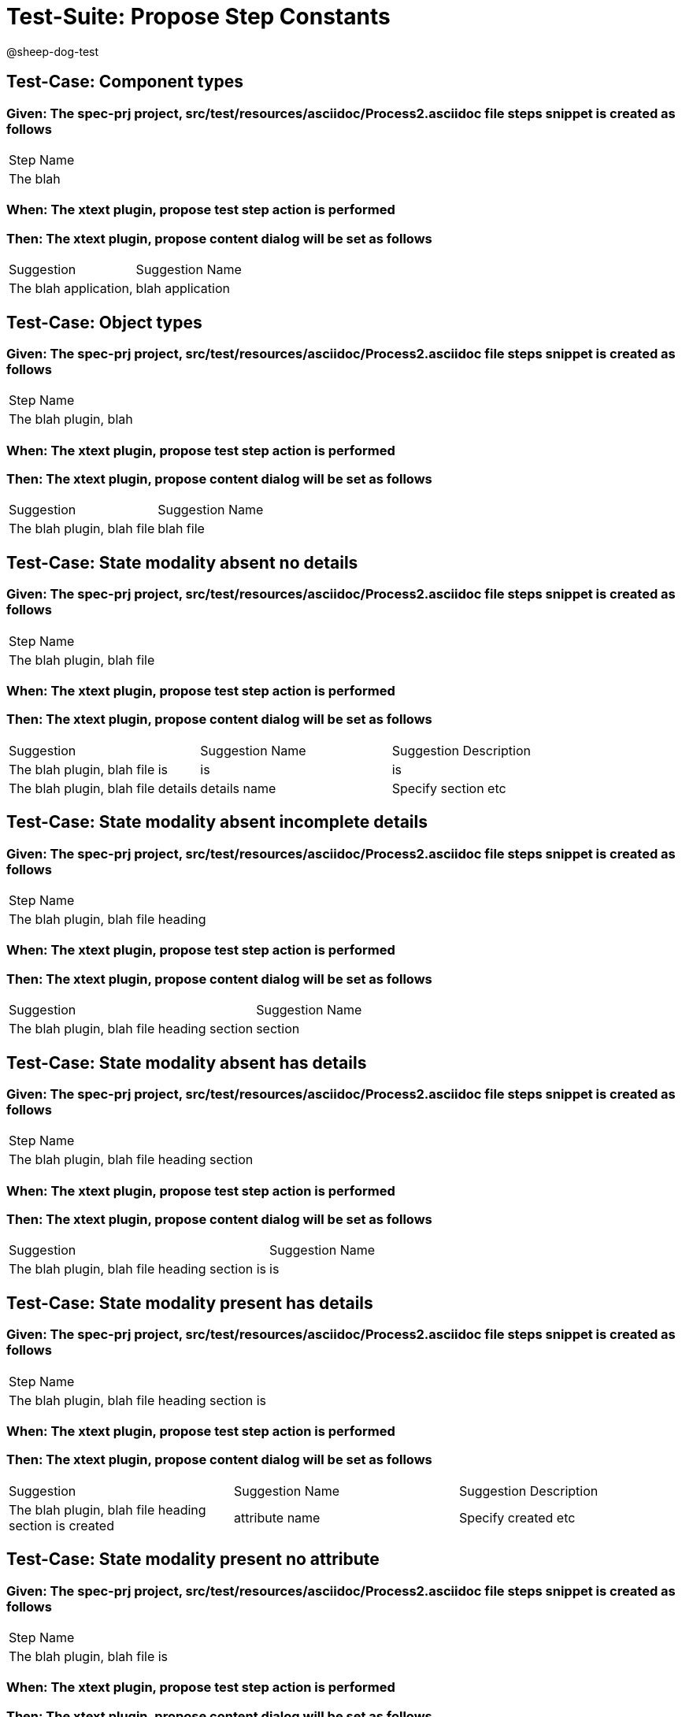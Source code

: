 = Test-Suite: Propose Step Constants

@sheep-dog-test

== Test-Case: Component types

=== Given: The spec-prj project, src/test/resources/asciidoc/Process2.asciidoc file steps snippet is created as follows

|===
| Step Name
| The blah 
|===

=== When: The xtext plugin, propose test step action is performed

=== Then: The xtext plugin, propose content dialog will be set as follows

|===
| Suggestion            | Suggestion Name 
| The blah application, | blah application
|===

== Test-Case: Object types

=== Given: The spec-prj project, src/test/resources/asciidoc/Process2.asciidoc file steps snippet is created as follows

|===
| Step Name            
| The blah plugin, blah
|===

=== When: The xtext plugin, propose test step action is performed

=== Then: The xtext plugin, propose content dialog will be set as follows

|===
| Suggestion                 | Suggestion Name
| The blah plugin, blah file | blah file      
|===

== Test-Case: State modality absent no details

=== Given: The spec-prj project, src/test/resources/asciidoc/Process2.asciidoc file steps snippet is created as follows

|===
| Step Name                 
| The blah plugin, blah file
|===

=== When: The xtext plugin, propose test step action is performed

=== Then: The xtext plugin, propose content dialog will be set as follows

|===
| Suggestion                         | Suggestion Name | Suggestion Description
| The blah plugin, blah file is      | is              | is                    
| The blah plugin, blah file details | details name    | Specify section etc   
|===

== Test-Case: State modality absent incomplete details

=== Given: The spec-prj project, src/test/resources/asciidoc/Process2.asciidoc file steps snippet is created as follows

|===
| Step Name                         
| The blah plugin, blah file heading
|===

=== When: The xtext plugin, propose test step action is performed

=== Then: The xtext plugin, propose content dialog will be set as follows

|===
| Suggestion                                 | Suggestion Name
| The blah plugin, blah file heading section | section        
|===

== Test-Case: State modality absent has details

=== Given: The spec-prj project, src/test/resources/asciidoc/Process2.asciidoc file steps snippet is created as follows

|===
| Step Name                                 
| The blah plugin, blah file heading section
|===

=== When: The xtext plugin, propose test step action is performed

=== Then: The xtext plugin, propose content dialog will be set as follows

|===
| Suggestion                                    | Suggestion Name
| The blah plugin, blah file heading section is | is             
|===

== Test-Case: State modality present has details

=== Given: The spec-prj project, src/test/resources/asciidoc/Process2.asciidoc file steps snippet is created as follows

|===
| Step Name                                    
| The blah plugin, blah file heading section is
|===

=== When: The xtext plugin, propose test step action is performed

=== Then: The xtext plugin, propose content dialog will be set as follows

|===
| Suggestion                                            | Suggestion Name | Suggestion Description
| The blah plugin, blah file heading section is created | attribute name  | Specify created etc   
|===

== Test-Case: State modality present no attribute

=== Given: The spec-prj project, src/test/resources/asciidoc/Process2.asciidoc file steps snippet is created as follows

|===
| Step Name                    
| The blah plugin, blah file is
|===

=== When: The xtext plugin, propose test step action is performed

=== Then: The xtext plugin, propose content dialog will be set as follows

|===
| Suggestion                            | Suggestion Name | Suggestion Description
| The blah plugin, blah file is created | attribute name  | Specify created etc   
|===

== Test-Case: State modality present no attachments

=== Given: The spec-prj project, src/test/resources/asciidoc/Process2.asciidoc file steps snippet is created as follows

|===
| Step Name                            
| The blah plugin, blah file is created
|===

=== When: The xtext plugin, propose test step action is performed

=== Then: The xtext plugin, propose content dialog will be set as follows

|===
| Suggestion                                 | Suggestion Name
| The blah plugin, blah file is created with | with           
|===

== Test-Case: State modality present has attachments

=== Given: The spec-prj project, src/test/resources/asciidoc/Process2.asciidoc file steps snippet is created as follows

|===
| Step Name                                 
| The blah plugin, blah file is created with
|===

=== When: The xtext plugin, propose test step action is performed

=== Then: The xtext plugin, propose content dialog will be empty

